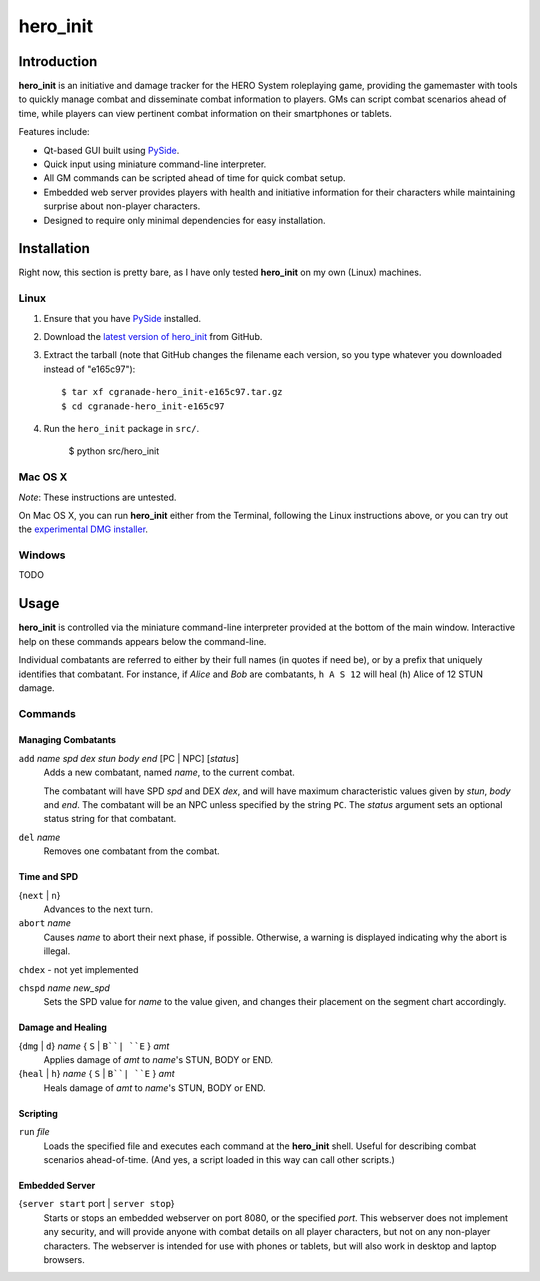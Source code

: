 =========
hero_init
=========

Introduction
============

**hero_init** is an initiative and damage tracker for the HERO System
roleplaying game, providing the gamemaster with tools to quickly manage combat
and disseminate combat information to players. GMs can script combat scenarios
ahead of time, while players can view pertinent combat information on their
smartphones or tablets.

Features include:

* Qt-based GUI built using `PySide`_.

* Quick input using miniature command-line interpreter.

* All GM commands can be scripted ahead of time for quick combat setup.

* Embedded web server provides players with health and initiative information for their characters while maintaining surprise about non-player characters.
  
* Designed to require only minimal dependencies for easy installation.

Installation
============

Right now, this section is pretty bare, as I have only tested **hero_init** on
my own (Linux) machines.

Linux
-----

1. Ensure that you have `PySide`_ installed.
2. Download the `latest version of hero_init`_ from GitHub.
3. Extract the tarball (note that GitHub changes the filename each version,
   so you type whatever you downloaded instead of "e165c97")::

    $ tar xf cgranade-hero_init-e165c97.tar.gz
    $ cd cgranade-hero_init-e165c97
    
4. Run the ``hero_init`` package in ``src/``.
   
    $ python src/hero_init
   
.. _PySide: http://qt-project.org/wiki/Get-PySide
.. _`latest version of hero_init`: https://github.com/cgranade/hero_init/tarball/master

Mac OS X
--------

*Note*: These instructions are untested.

On Mac OS X, you can run **hero_init** either from the Terminal, following the Linux
instructions above, or you can try out the `experimental DMG installer`_.

.. _`experimental DMG installer`: https://www.dropbox.com/s/2edwpyj02cq74t1/hero_init.dmg

Windows
-------

TODO


Usage
=====

**hero_init** is controlled via the miniature command-line interpreter provided
at the bottom of the main window. Interactive help on these commands appears below
the command-line.

Individual combatants are referred to either by their full names (in quotes if need
be), or by a prefix that uniquely identifies that combatant. For instance, if
*Alice* and *Bob* are combatants, ``h A S 12`` will heal (``h``) Alice
of 12 STUN damage.

Commands
--------

Managing Combatants
~~~~~~~~~~~~~~~~~~~

``add`` *name* *spd* *dex* *stun* *body* *end* [PC | NPC] [*status*]
  Adds a new combatant, named *name*, to the current combat.
  
  The combatant will have SPD *spd* and DEX *dex*, and will have maximum
  characteristic values given by *stun*, *body* and *end*. The combatant
  will be an NPC unless specified by the string ``PC``. The *status* argument
  sets an optional status string for that combatant.
  
``del`` *name*
  Removes one combatant from the combat.
  
Time and SPD
~~~~~~~~~~~~

{``next`` | ``n``}
  Advances to the next turn.

``abort`` *name*
  Causes *name* to abort their next phase, if possible. Otherwise, a warning
  is displayed indicating why the abort is illegal.

``chdex`` - not yet implemented

``chspd`` *name* *new_spd*
  Sets the SPD value for *name* to the value given, and changes their
  placement on the segment chart accordingly.

Damage and Healing
~~~~~~~~~~~~~~~~~~

{``dmg`` | ``d``} *name* { ``S`` | ``B``| ``E`` } *amt*
  Applies damage of *amt* to *name*'s STUN, BODY or END.

{``heal`` | ``h``} *name* { ``S`` | ``B``| ``E`` } *amt*
  Heals damage of *amt* to *name*'s STUN, BODY or END.

Scripting
~~~~~~~~~

``run`` *file*
  Loads the specified file and executes each command at the **hero_init** shell.
  Useful for describing combat scenarios ahead-of-time. (And yes, a script
  loaded in this way can call other scripts.)

Embedded Server
~~~~~~~~~~~~~~~

{``server start`` port | ``server stop``}
  Starts or stops an embedded webserver on port 8080, or the specified *port*.
  This webserver does not implement any security, and will provide anyone with
  combat details on all player characters, but not on any non-player characters.
  The webserver is intended for use with phones or tablets, but will also work
  in desktop and laptop browsers.

